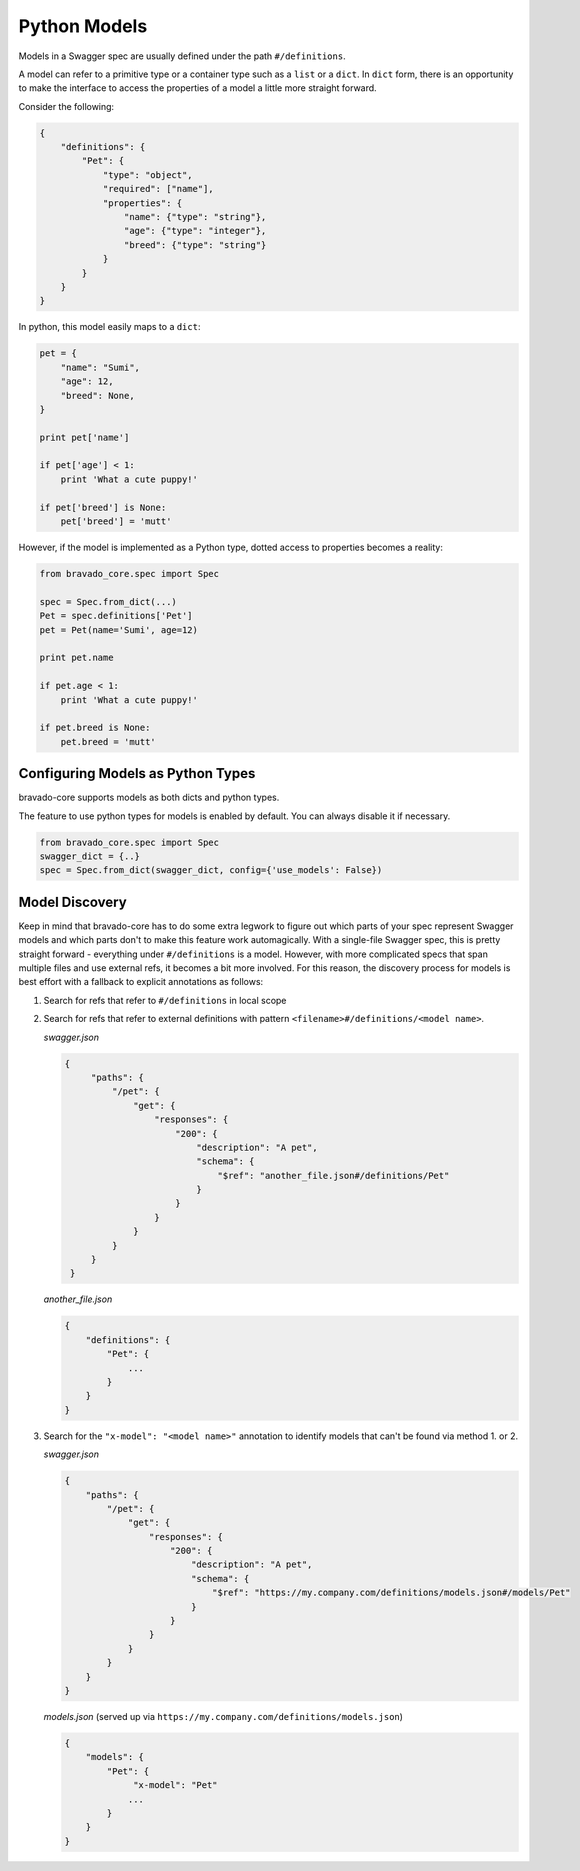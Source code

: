 .. _models:

Python Models
=============

Models in a Swagger spec are usually defined under the path ``#/definitions``.

A model can refer to a primitive type or a container type such as a ``list`` or
a ``dict``. In ``dict`` form, there is an opportunity to make the interface to
access the properties of a model a little more straight forward.

Consider the following:

.. code-block:: json

    {
        "definitions": {
            "Pet": {
                "type": "object",
                "required": ["name"],
                "properties": {
                    "name": {"type": "string"},
                    "age": {"type": "integer"},
                    "breed": {"type": "string"}
                }
            }
        }
    }

In python, this model easily maps to a ``dict``:

.. code-block:: python

    pet = {
        "name": "Sumi",
        "age": 12,
        "breed": None,
    }

    print pet['name']

    if pet['age'] < 1:
        print 'What a cute puppy!'

    if pet['breed'] is None:
        pet['breed'] = 'mutt'


However, if the model is implemented as a Python type, dotted access to
properties becomes a reality:

.. code-block:: python

    from bravado_core.spec import Spec

    spec = Spec.from_dict(...)
    Pet = spec.definitions['Pet']
    pet = Pet(name='Sumi', age=12)

    print pet.name

    if pet.age < 1:
        print 'What a cute puppy!'

    if pet.breed is None:
        pet.breed = 'mutt'

Configuring Models as Python Types
----------------------------------
bravado-core supports models as both dicts and python types.

The feature to use python types for models is enabled by default. You can
always disable it if necessary.

.. code-block:: python

    from bravado_core.spec import Spec
    swagger_dict = {..}
    spec = Spec.from_dict(swagger_dict, config={'use_models': False})


Model Discovery
---------------
Keep in mind that bravado-core has to do some extra legwork to figure out which
parts of your spec represent Swagger models and which parts don't to make this
feature work automagically. With a single-file Swagger spec, this is pretty
straight forward - everything under ``#/definitions`` is a model. However, with
more complicated specs that span multiple files and use external refs, it
becomes a bit more involved. For this reason, the discovery process for
models is best effort with a fallback to explicit annotations as follows:

1. Search for refs that refer to ``#/definitions`` in local scope
2. Search for refs that refer to external definitions with pattern ``<filename>#/definitions/<model name>``.

   *swagger.json*

   .. code-block:: json

       {
            "paths": {
                "/pet": {
                    "get": {
                        "responses": {
                            "200": {
                                "description": "A pet",
                                "schema": {
                                    "$ref": "another_file.json#/definitions/Pet"
                                }
                            }
                        }
                    }
                }
            }
        }

   *another_file.json*

   .. code-block:: json

       {
           "definitions": {
               "Pet": {
                   ...
               }
           }
       }

3. Search for the ``"x-model": "<model name>"`` annotation to identify models that can't be found via method 1. or 2.

   *swagger.json*

   .. code-block:: json

      {
          "paths": {
              "/pet": {
                  "get": {
                      "responses": {
                          "200": {
                              "description": "A pet",
                              "schema": {
                                  "$ref": "https://my.company.com/definitions/models.json#/models/Pet"
                              }
                          }
                      }
                  }
              }
          }
      }

   *models.json* (served up via ``https://my.company.com/definitions/models.json``)

   .. code-block:: json

       {
           "models": {
               "Pet": {
                    "x-model": "Pet"
                   ...
               }
           }
       }


